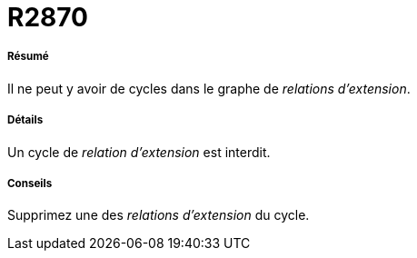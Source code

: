 // Disable all captions for figures.
:!figure-caption:

[[R2870]]

[[r2870]]
= R2870

[[Résumé]]

[[résumé]]
===== Résumé

Il ne peut y avoir de cycles dans le graphe de _relations d'extension_.

[[Détails]]

[[détails]]
===== Détails

Un cycle de _relation d'extension_ est interdit.

[[Conseils]]

[[conseils]]
===== Conseils

Supprimez une des _relations d'extension_ du cycle.



